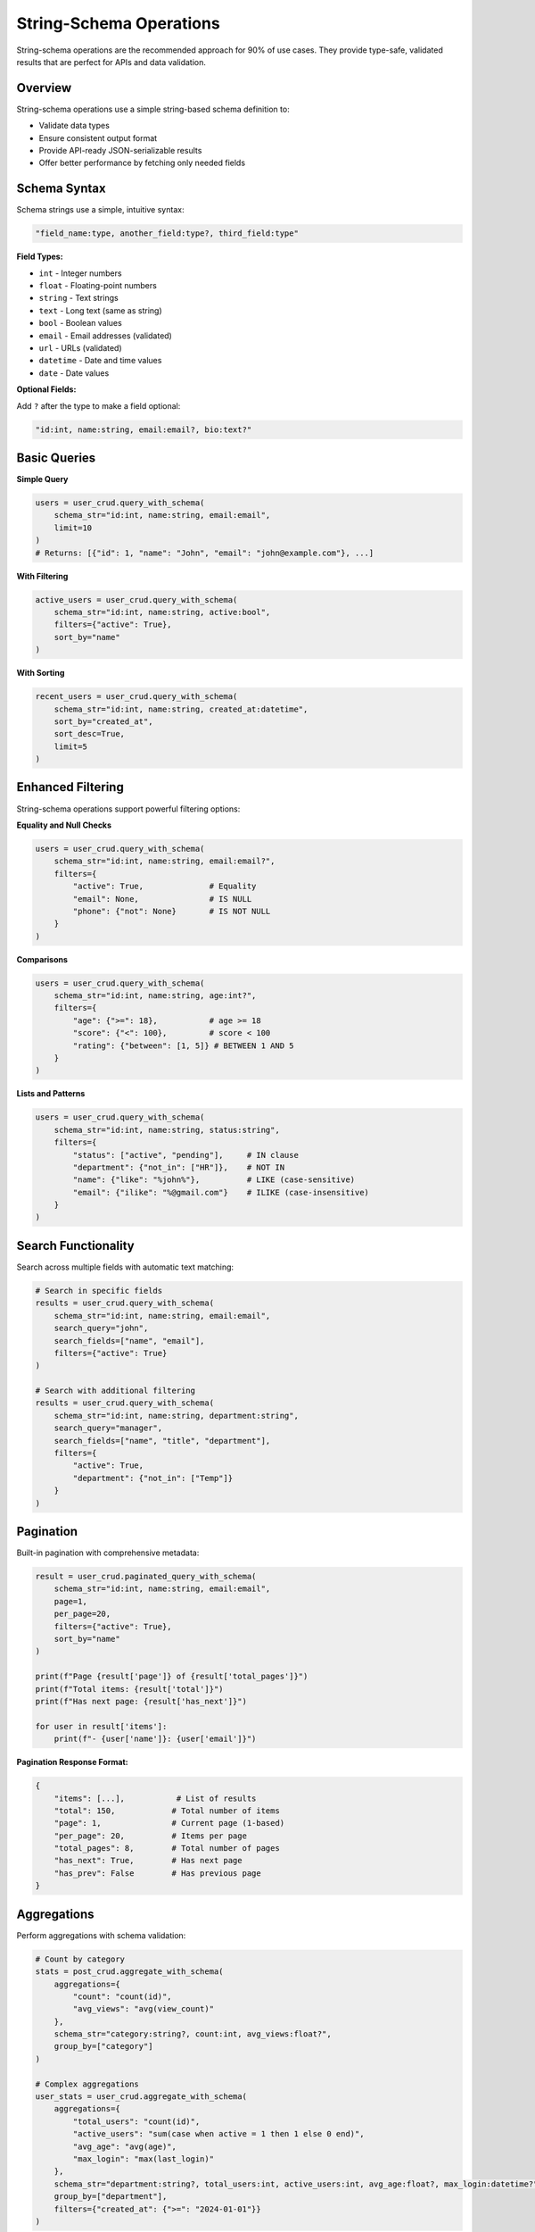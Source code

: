 String-Schema Operations
========================

String-schema operations are the recommended approach for 90% of use cases. They provide type-safe, validated results that are perfect for APIs and data validation.

Overview
--------

String-schema operations use a simple string-based schema definition to:

- Validate data types
- Ensure consistent output format
- Provide API-ready JSON-serializable results
- Offer better performance by fetching only needed fields

Schema Syntax
-------------

Schema strings use a simple, intuitive syntax:

.. code-block:: text

   "field_name:type, another_field:type?, third_field:type"

**Field Types:**

- ``int`` - Integer numbers
- ``float`` - Floating-point numbers
- ``string`` - Text strings
- ``text`` - Long text (same as string)
- ``bool`` - Boolean values
- ``email`` - Email addresses (validated)
- ``url`` - URLs (validated)
- ``datetime`` - Date and time values
- ``date`` - Date values

**Optional Fields:**

Add ``?`` after the type to make a field optional:

.. code-block:: text

   "id:int, name:string, email:email?, bio:text?"

Basic Queries
-------------

**Simple Query**

.. code-block:: python

   users = user_crud.query_with_schema(
       schema_str="id:int, name:string, email:email",
       limit=10
   )
   # Returns: [{"id": 1, "name": "John", "email": "john@example.com"}, ...]

**With Filtering**

.. code-block:: python

   active_users = user_crud.query_with_schema(
       schema_str="id:int, name:string, active:bool",
       filters={"active": True},
       sort_by="name"
   )

**With Sorting**

.. code-block:: python

   recent_users = user_crud.query_with_schema(
       schema_str="id:int, name:string, created_at:datetime",
       sort_by="created_at",
       sort_desc=True,
       limit=5
   )

Enhanced Filtering
------------------

String-schema operations support powerful filtering options:

**Equality and Null Checks**

.. code-block:: python

   users = user_crud.query_with_schema(
       schema_str="id:int, name:string, email:email?",
       filters={
           "active": True,              # Equality
           "email": None,               # IS NULL
           "phone": {"not": None}       # IS NOT NULL
       }
   )

**Comparisons**

.. code-block:: python

   users = user_crud.query_with_schema(
       schema_str="id:int, name:string, age:int?",
       filters={
           "age": {">=": 18},           # age >= 18
           "score": {"<": 100},         # score < 100
           "rating": {"between": [1, 5]} # BETWEEN 1 AND 5
       }
   )

**Lists and Patterns**

.. code-block:: python

   users = user_crud.query_with_schema(
       schema_str="id:int, name:string, status:string",
       filters={
           "status": ["active", "pending"],     # IN clause
           "department": {"not_in": ["HR"]},    # NOT IN
           "name": {"like": "%john%"},          # LIKE (case-sensitive)
           "email": {"ilike": "%@gmail.com"}    # ILIKE (case-insensitive)
       }
   )

Search Functionality
--------------------

Search across multiple fields with automatic text matching:

.. code-block:: python

   # Search in specific fields
   results = user_crud.query_with_schema(
       schema_str="id:int, name:string, email:email",
       search_query="john",
       search_fields=["name", "email"],
       filters={"active": True}
   )

   # Search with additional filtering
   results = user_crud.query_with_schema(
       schema_str="id:int, name:string, department:string",
       search_query="manager",
       search_fields=["name", "title", "department"],
       filters={
           "active": True,
           "department": {"not_in": ["Temp"]}
       }
   )

Pagination
----------

Built-in pagination with comprehensive metadata:

.. code-block:: python

   result = user_crud.paginated_query_with_schema(
       schema_str="id:int, name:string, email:email",
       page=1,
       per_page=20,
       filters={"active": True},
       sort_by="name"
   )

   print(f"Page {result['page']} of {result['total_pages']}")
   print(f"Total items: {result['total']}")
   print(f"Has next page: {result['has_next']}")
   
   for user in result['items']:
       print(f"- {user['name']}: {user['email']}")

**Pagination Response Format:**

.. code-block:: python

   {
       "items": [...],           # List of results
       "total": 150,            # Total number of items
       "page": 1,               # Current page (1-based)
       "per_page": 20,          # Items per page
       "total_pages": 8,        # Total number of pages
       "has_next": True,        # Has next page
       "has_prev": False        # Has previous page
   }

Aggregations
------------

Perform aggregations with schema validation:

.. code-block:: python

   # Count by category
   stats = post_crud.aggregate_with_schema(
       aggregations={
           "count": "count(id)",
           "avg_views": "avg(view_count)"
       },
       schema_str="category:string?, count:int, avg_views:float?",
       group_by=["category"]
   )

   # Complex aggregations
   user_stats = user_crud.aggregate_with_schema(
       aggregations={
           "total_users": "count(id)",
           "active_users": "sum(case when active = 1 then 1 else 0 end)",
           "avg_age": "avg(age)",
           "max_login": "max(last_login)"
       },
       schema_str="department:string?, total_users:int, active_users:int, avg_age:float?, max_login:datetime?",
       group_by=["department"],
       filters={"created_at": {">=": "2024-01-01"}}
   )

CRUD Operations
---------------

**Create Records**

.. code-block:: python

   # Create and return ID
   user_id = user_crud.create({
       "name": "John Doe",
       "email": "john@example.com",
       "active": True
   })

   # Create and return validated data
   user = user_crud.create(
       data={"name": "Jane Doe", "email": "jane@example.com"},
       return_schema="id:int, name:string, email:email, created_at:datetime"
   )

**Update Records**

.. code-block:: python

   # Update and return success boolean
   success = user_crud.update(user_id, {"name": "John Smith"})

   # Update and return validated data
   updated_user = user_crud.update(
       id=user_id,
       data={"name": "John Smith", "active": False},
       return_schema="id:int, name:string, active:bool, updated_at:datetime"
   )

**Delete Records**

.. code-block:: python

   # Delete record
   deleted = user_crud.delete(user_id)  # Returns True/False

Custom Schemas
--------------

Define reusable schemas for different contexts:

.. code-block:: python

   # Define named schemas
   user_crud.add_schema("basic", "id:int, name:string, email:email")
   user_crud.add_schema("full", "id:int, name:string, email:email, active:bool, created_at:datetime")
   user_crud.add_schema("api", "id:int, name:string, email:email, active:bool")

   # Use named schemas
   basic_users = user_crud.query_with_schema("basic", limit=10)
   full_users = user_crud.query_with_schema("full", filters={"active": True})
   api_users = user_crud.query_with_schema("api", page=1, per_page=20)

JSON Field Handling
-------------------

JSON fields are automatically serialized as strings for schema validation:

.. code-block:: python

   # Model with JSON field
   class Product(CommonBase):
       __tablename__ = 'products'
       name = Column(String(100))
       metadata = Column(JSON, default=lambda: {})

   # Query JSON fields (they become strings)
   products = product_crud.query_with_schema(
       schema_str="id:int, name:string, metadata:string"
   )

   # Parse JSON strings back to objects
   for product in products:
       import json
       metadata = json.loads(product['metadata']) if product['metadata'] else {}
       print(f"{product['name']}: {metadata}")

Performance Considerations
--------------------------

String-schema operations are optimized for performance:

**Fetch Only Needed Fields**

.. code-block:: python

   # Good: Only fetch required fields
   users = user_crud.query_with_schema("id:int, name:string", limit=100)

   # Avoid: Fetching all fields when you only need a few
   users = user_crud.get_multi(limit=100)  # Fetches all columns

**Use Pagination for Large Datasets**

.. code-block:: python

   # Good: Paginate large results
   result = user_crud.paginated_query_with_schema(
       "id:int, name:string",
       page=1,
       per_page=50
   )

   # Avoid: Loading all results at once
   all_users = user_crud.query_with_schema("id:int, name:string")  # No limit

**Optimize Filters**

.. code-block:: python

   # Good: Use indexed fields for filtering
   users = user_crud.query_with_schema(
       "id:int, name:string",
       filters={"id": {">=": 1000}},  # Indexed field
       limit=100
   )

   # Consider: Add database indexes for frequently filtered fields

Best Practices
--------------

1. **Use string-schema for APIs**: Perfect for JSON responses
2. **Define reusable schemas**: Avoid repeating schema definitions
3. **Validate early**: Let schema validation catch type errors
4. **Paginate large results**: Always use pagination for user-facing lists
5. **Index filtered fields**: Add database indexes for performance
6. **Handle JSON carefully**: Remember JSON fields are serialized as strings
7. **Use optional fields**: Mark nullable fields as optional with ``?``

Error Handling
--------------

String-schema operations provide clear error messages:

.. code-block:: python

   try:
       users = user_crud.query_with_schema(
           "id:int, nonexistent_field:string"
       )
   except ValueError as e:
       print(f"Schema validation error: {e}")

   try:
       result = user_crud.paginated_query_with_schema(
           "id:int, name:string",
           page=1,
           per_page=2000  # Exceeds maximum
       )
   except ValueError as e:
       print(f"Pagination error: {e}")  # "Per page must be <= 1000"

